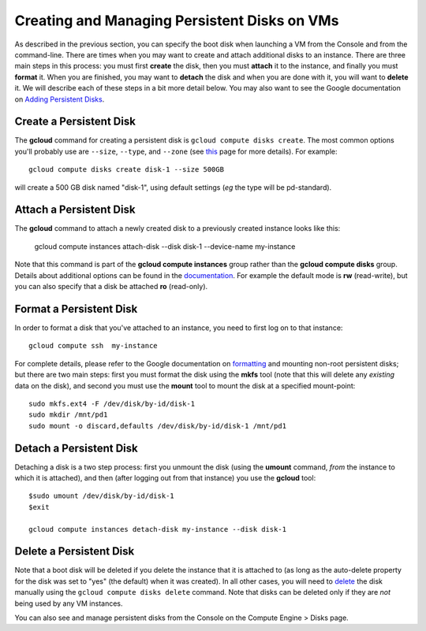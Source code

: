 Creating and Managing Persistent Disks on VMs
#############################################

As described in the previous section, you can specify the boot disk when launching a VM from
the Console and from the command-line.  There are times when you may want to create and attach
additional disks to an instance.  There are three main steps in this process:  you must first
**create** the disk, then you must **attach** it to the instance, and finally you must **format** it.
When you are finished, you may want to **detach** the disk and when you are done with it, you
will want to **delete** it.  We will describe each of these steps in a bit more detail below.
You may also want to see the Google documentation on
`Adding Persistent Disks <https://cloud.google.com/compute/docs/disks/persistent-disks>`_.

Create a Persistent Disk
========================
The **gcloud** command for creating a persistent disk is ``gcloud compute disks create``.
The most common options you'll probably use are ``--size``, ``--type``, and ``--zone``
(see `this <https://cloud.google.com/sdk/gcloud/reference/compute/disks/create>`_ page for
more details).  For example::

    gcloud compute disks create disk-1 --size 500GB 

will create a 500 GB disk named "disk-1", using default settings (*eg* the type will be pd-standard).

Attach a Persistent Disk
========================
The **gcloud** command to attach a newly created disk to a previously created instance looks like this:

    gcloud compute instances attach-disk  --disk disk-1  --device-name  my-instance

Note that this command is part of the **gcloud compute instances** group rather than the 
**gcloud compute disks** group.  Details about additional options can be found in the
`documentation <https://cloud.google.com/sdk/gcloud/reference/compute/instances/attach-disk>`_.
For example the default mode is **rw** (read-write), but you can also specify that a 
disk be attached **ro** (read-only).

Format a Persistent Disk
========================
In order to format a disk that you've attached to an instance, you need to first log on to that instance::

    gcloud compute ssh  my-instance

For complete details, please refer to the Google documentation on
`formatting <https://cloud.google.com/compute/docs/disks/persistent-disks#formatting>`_
and mounting non-root persistent disks;
but there are two main steps:  first you must format the disk using the **mkfs** tool
(note that this will delete any *existing* data on the disk), and second you must use 
the **mount** tool to mount the disk at a specified mount-point::

    sudo mkfs.ext4 -F /dev/disk/by-id/disk-1
    sudo mkdir /mnt/pd1
    sudo mount -o discard,defaults /dev/disk/by-id/disk-1 /mnt/pd1

Detach a Persistent Disk
========================
Detaching a disk is a two step process: first you unmount the disk (using the **umount** command,
*from* the instance to which it is attached), and then (after logging out from that instance)
you use the **gcloud** tool::

    $sudo umount /dev/disk/by-id/disk-1
    $exit

    gcloud compute instances detach-disk my-instance --disk disk-1

Delete a Persistent Disk
========================
Note that a boot disk will be deleted if you delete the instance that it is attached to (as long
as the auto-delete property for the disk was set to "yes" (the default) when it was created).  In all
other cases, you will need to 
`delete <https://cloud.google.com/sdk/gcloud/reference/compute/disks/delete>`_ 
the disk manually using the ``gcloud compute disks delete``
command.  Note that disks can be deleted only if they are *not* being used by any VM instances.

You can also see and manage persistent disks from the Console on the Compute Engine > Disks page.

